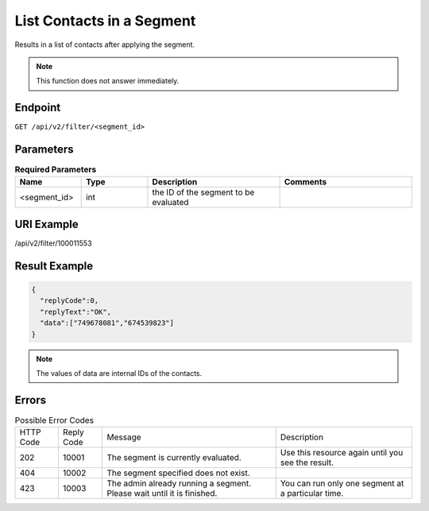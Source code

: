 List Contacts in a Segment
==========================

Results in a list of contacts after applying the segment.

.. note::

   This function does not answer immediately.

Endpoint
--------

``GET /api/v2/filter/<segment_id>``

Parameters
----------

.. list-table:: **Required Parameters**
   :header-rows: 1
   :widths: 20 20 40 40

   * - Name
     - Type
     - Description
     - Comments
   * - <segment_id>
     - int
     - the ID of the segment to be evaluated
     -

URI Example
-----------

/api/v2/filter/100011553

Result Example
--------------

.. code-block:: json

   {
     "replyCode":0,
     "replyText":"OK",
     "data":["749678081","674539823"]
   }

.. note::

   The values of data are internal IDs of the contacts.

Errors
------

.. list-table:: Possible Error Codes

   * - HTTP Code
     - Reply Code
     - Message
     - Description
   * - 202
     - 10001
     - The segment is currently evaluated.
     - Use this resource again until you see the result.
   * - 404
     - 10002
     - The segment specified does not exist.
     -
   * - 423
     - 10003
     - The admin already running a segment. Please wait until it is finished.
     - You can run only one segment at a particular time.



